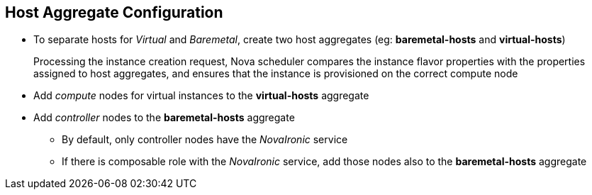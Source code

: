 :scrollbar:
:data-uri:
:noaudio:

== Host Aggregate Configuration

* To separate hosts for _Virtual_ and _Baremetal_, create two host aggregates (eg: *baremetal-hosts* and *virtual-hosts*)
+
Processing the instance creation request, Nova scheduler compares the instance flavor properties with the properties assigned to host aggregates, and ensures that the instance is provisioned on the correct compute node

* Add _compute_ nodes for virtual instances to the *virtual-hosts* aggregate

* Add _controller_ nodes to the *baremetal-hosts* aggregate

** By default, only controller nodes have the _NovaIronic_ service
** If there is composable role with the _NovaIronic_ service, add those nodes also to the *baremetal-hosts* aggregate

ifdef::showscript[]

=== Transcript

endif::showscript[]
